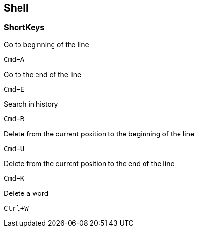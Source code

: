 == Shell

=== ShortKeys

Go to beginning of the line

----
Cmd+A
----

Go to the end of the line

----
Cmd+E
----

Search in history

----
Cmd+R
----

Delete from the current position to the beginning of the line

----
Cmd+U
----

Delete from the current position to the end of the line

----
Cmd+K
----

Delete a word

----
Ctrl+W
----
